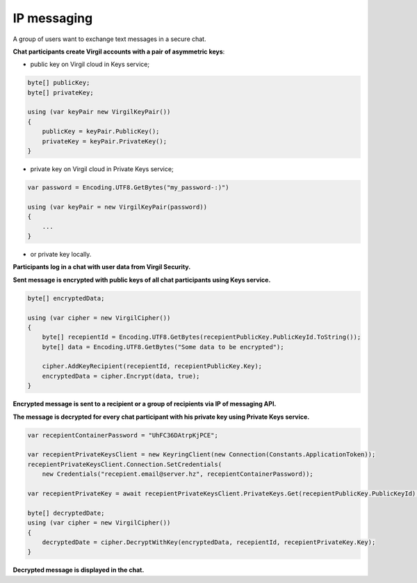 ######
IP messaging
######

A group of users want to exchange text messages in a secure chat.

.. image:: Images/IPMessagingUseCase.png

**Chat participants create Virgil accounts with a pair of asymmetric keys**:

- public key on Virgil cloud in Keys service;

.. code::

  byte[] publicKey;
  byte[] privateKey;
  
  using (var keyPair new VirgilKeyPair())
  {
      publicKey = keyPair.PublicKey();
      privateKey = keyPair.PrivateKey();
  }

- private key on Virgil cloud in Private Keys service;

.. code::

  var password = Encoding.UTF8.GetBytes("my_password-:)")
  
  using (var keyPair = new VirgilKeyPair(password))
  {
      ...
  }

- or private key locally.

**Participants log in a chat with user data from Virgil Security.**

**Sent message is encrypted with public keys of all chat participants using Keys service.**

.. code::

  byte[] encryptedData;
  
  using (var cipher = new VirgilCipher())
  {
      byte[] recepientId = Encoding.UTF8.GetBytes(recepientPublicKey.PublicKeyId.ToString());
      byte[] data = Encoding.UTF8.GetBytes("Some data to be encrypted");
  
      cipher.AddKeyRecipient(recepientId, recepientPublicKey.Key);
      encryptedData = cipher.Encrypt(data, true);
  }

**Encrypted message is sent to a recipient or a group of recipients via IP of messaging API.**

**The message is decrypted for every chat participant with his private key using Private Keys service.**

.. code::

  var recepientContainerPassword = "UhFC36DAtrpKjPCE";
  
  var recepientPrivateKeysClient = new KeyringClient(new Connection(Constants.ApplicationToken));
  recepientPrivateKeysClient.Connection.SetCredentials(
      new Credentials("recepient.email@server.hz", recepientContainerPassword));
  
  var recepientPrivateKey = await recepientPrivateKeysClient.PrivateKeys.Get(recepientPublicKey.PublicKeyId);
  
  byte[] decryptedDate;
  using (var cipher = new VirgilCipher())
  {
      decryptedDate = cipher.DecryptWithKey(encryptedData, recepientId, recepientPrivateKey.Key);
  }

**Decrypted message is displayed in the chat.**
